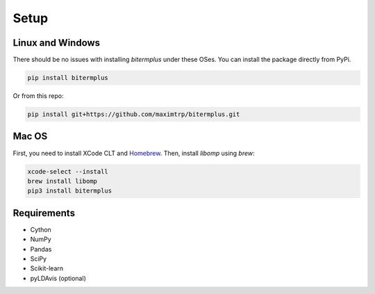 Setup
-----

Linux and Windows
~~~~~~~~~~~~~~~~~

There should be no issues with installing *bitermplus* under these OSes.
You can install the package directly from PyPi.

.. code-block:: bash

    pip install bitermplus

Or from this repo:

.. code-block:: bash

    pip install git+https://github.com/maximtrp/bitermplus.git

Mac OS
~~~~~~

First, you need to install XCode CLT and `Homebrew <https://brew.sh>`_.
Then, install `libomp` using `brew`:

.. code-block:: bash

    xcode-select --install
    brew install libomp
    pip3 install bitermplus

Requirements
~~~~~~~~~~~~

* Cython
* NumPy
* Pandas
* SciPy
* Scikit-learn
* pyLDAvis (optional)